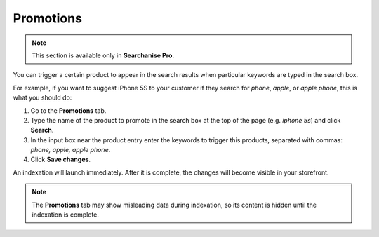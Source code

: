 **********
Promotions
**********

.. note ::

    This section is available only in **Searchanise Pro**.

You can trigger a certain product to appear in the search results when particular keywords are typed in the search box.

For example, if you want to suggest iPhone 5S to your customer if they search for *phone*, *apple*, or *apple phone*, this is what you should do:

1.  Go to the **Promotions** tab.
2.  Type the name of the product to promote in the search box at the top of the page (e.g. *iphone 5s*) and click **Search**.
3.  In the input box near the product entry enter the keywords to trigger this products, separated with commas: *phone, apple, apple phone*.
4.  Click **Save changes**.

An indexation will launch immediately. After it is complete, the changes will become visible in your storefront.

.. note ::

    The **Promotions** tab may show misleading data during indexation, so its content is hidden until the indexation is complete.
